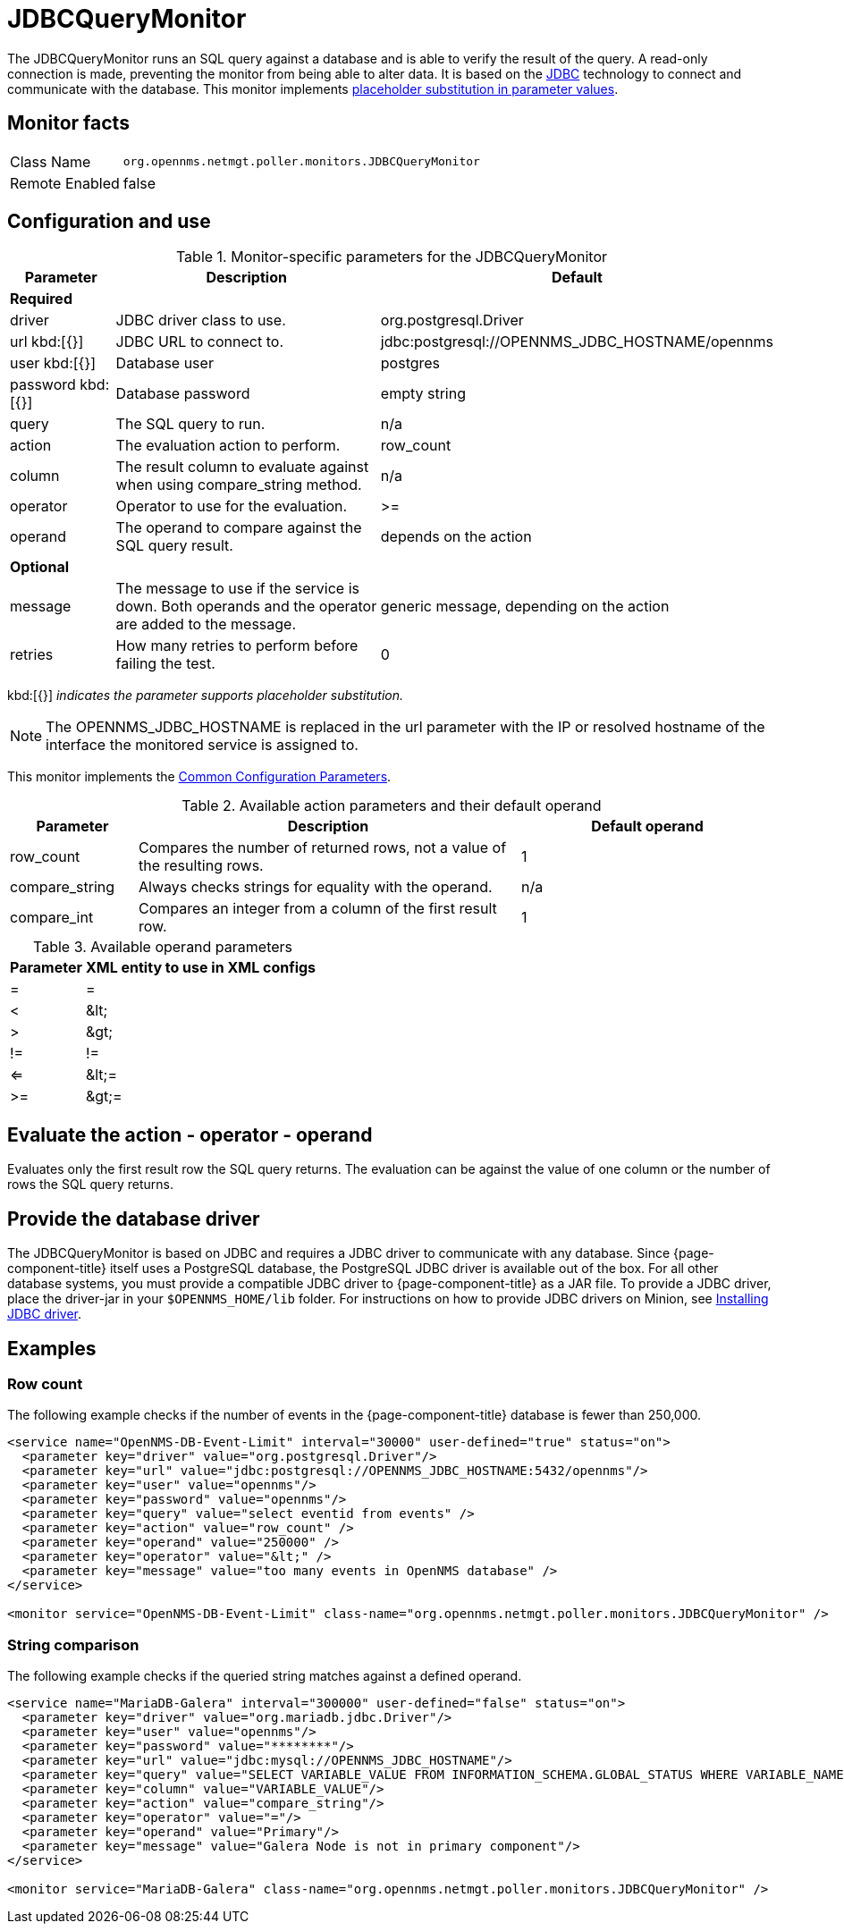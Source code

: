 
= JDBCQueryMonitor

The JDBCQueryMonitor runs an SQL query against a database and is able to verify the result of the query.
A read-only connection is made, preventing the monitor from being able to alter data.
It is based on the http://www.oracle.com/technetwork/java/javase/jdbc/index.html[JDBC] technology to connect and communicate with the database.
This monitor implements <<service-assurance/monitors/introduction.adoc#ga-service-assurance-monitors-placeholder-substitution-parameters, placeholder substitution in parameter values>>.

== Monitor facts

[options="autowidth"]
|===
| Class Name     | `org.opennms.netmgt.poller.monitors.JDBCQueryMonitor`
| Remote Enabled | false
|===

== Configuration and use

.Monitor-specific parameters for the JDBCQueryMonitor
[options="header"]
[cols="1,3,2"]
|===
| Parameter  | Description | Default
3+|*Required*
| driver   | JDBC driver class to use.                                               | org.postgresql.Driver
| url kbd:[{}] 
 | JDBC URL to connect to.                                                 |jdbc:postgresql://OPENNMS_JDBC_HOSTNAME/opennms
| user kbd:[{}]
 | Database user                                                          | postgres
| password kbd:[{}]
| Database password                                                      | empty string
| query   | The SQL query to run.                                                   | n/a
| action   | The evaluation action to perform.                                      | row_count
| column   | The result column to evaluate against when using compare_string method. | n/a
| operator | Operator to use for the evaluation.                                     | >=
| operand  | The operand to compare against the SQL query result.                    | depends on the action

3+|*Optional*

| message | The message to use if the service is down.
               Both operands and the operator are added to the message.           | generic message, depending on the action
| retries  | How many retries to perform before failing the test.           | 0
|===

kbd:[{}] _indicates the parameter supports placeholder substitution._

NOTE: The OPENNMS_JDBC_HOSTNAME is replaced in the url parameter with the IP or resolved hostname of the interface the monitored service is assigned to.

This monitor implements the <<service-assurance/monitors/introduction.adoc#ga-service-assurance-monitors-common-parameters, Common Configuration Parameters>>.

.Available action parameters and their default operand
[options="header"]
[cols="1,3,2"]
|===
| Parameter        | Description                                                                | Default operand
| row_count      | Compares the number of returned rows, not a value of the resulting rows. | 1
| compare_string | Always checks strings for equality with the operand.                  | n/a
| compare_int    | Compares an integer from a column of the first result row.               | 1
|===

.Available operand parameters
[options="header, autowidth"]
|===
| Parameter | XML entity to use in XML configs
| =      | =
| <       | &amp;lt;
| >       | &amp;gt;
| !=      | !=
| <=      | &amp;lt;=
| >=      | &amp;gt;=
|===

== Evaluate the action - operator - operand

Evaluates only the first result row the SQL query returns.
The evaluation can be against the value of one column or the number of rows the SQL query returns.

== Provide the database driver

The JDBCQueryMonitor is based on JDBC and requires a JDBC driver to communicate with any database.
Since {page-component-title} itself uses a PostgreSQL database, the PostgreSQL JDBC driver is available out of the box.
For all other database systems, you must provide a compatible JDBC driver to {page-component-title} as a JAR file.
To provide a JDBC driver, place the driver-jar in your `$OPENNMS_HOME/lib` folder.
For instructions on how to provide JDBC drivers on Minion, see <<deployment/minion/installing-jdbc-driver.adoc, Installing JDBC driver>>.

== Examples

=== Row count

The following example checks if the number of events in the {page-component-title} database is fewer than 250,000.

[source, xml]
----
<service name="OpenNMS-DB-Event-Limit" interval="30000" user-defined="true" status="on">
  <parameter key="driver" value="org.postgresql.Driver"/>
  <parameter key="url" value="jdbc:postgresql://OPENNMS_JDBC_HOSTNAME:5432/opennms"/>
  <parameter key="user" value="opennms"/>
  <parameter key="password" value="opennms"/>
  <parameter key="query" value="select eventid from events" />
  <parameter key="action" value="row_count" />
  <parameter key="operand" value="250000" />
  <parameter key="operator" value="&lt;" />
  <parameter key="message" value="too many events in OpenNMS database" />
</service>

<monitor service="OpenNMS-DB-Event-Limit" class-name="org.opennms.netmgt.poller.monitors.JDBCQueryMonitor" />
----

=== String comparison

The following example checks if the queried string matches against a defined operand.

[source, xml]
----
<service name="MariaDB-Galera" interval="300000" user-defined="false" status="on">
  <parameter key="driver" value="org.mariadb.jdbc.Driver"/>
  <parameter key="user" value="opennms"/>
  <parameter key="password" value="********"/>
  <parameter key="url" value="jdbc:mysql://OPENNMS_JDBC_HOSTNAME"/>
  <parameter key="query" value="SELECT VARIABLE_VALUE FROM INFORMATION_SCHEMA.GLOBAL_STATUS WHERE VARIABLE_NAME = 'wsrep_cluster_status'"/>
  <parameter key="column" value="VARIABLE_VALUE"/>
  <parameter key="action" value="compare_string"/>
  <parameter key="operator" value="="/>
  <parameter key="operand" value="Primary"/>
  <parameter key="message" value="Galera Node is not in primary component"/>
</service>

<monitor service="MariaDB-Galera" class-name="org.opennms.netmgt.poller.monitors.JDBCQueryMonitor" />
----
